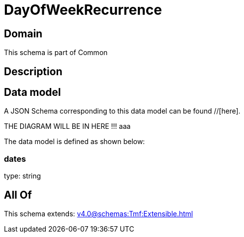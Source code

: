 = DayOfWeekRecurrence

[#domain]
== Domain

This schema is part of Common

[#description]
== Description



[#data_model]
== Data model

A JSON Schema corresponding to this data model can be found //[here].

THE DIAGRAM WILL BE IN HERE !!!
aaa

The data model is defined as shown below:


=== dates
type: string


[#all_of]
== All Of

This schema extends: xref:v4.0@schemas:Tmf:Extensible.adoc[]
